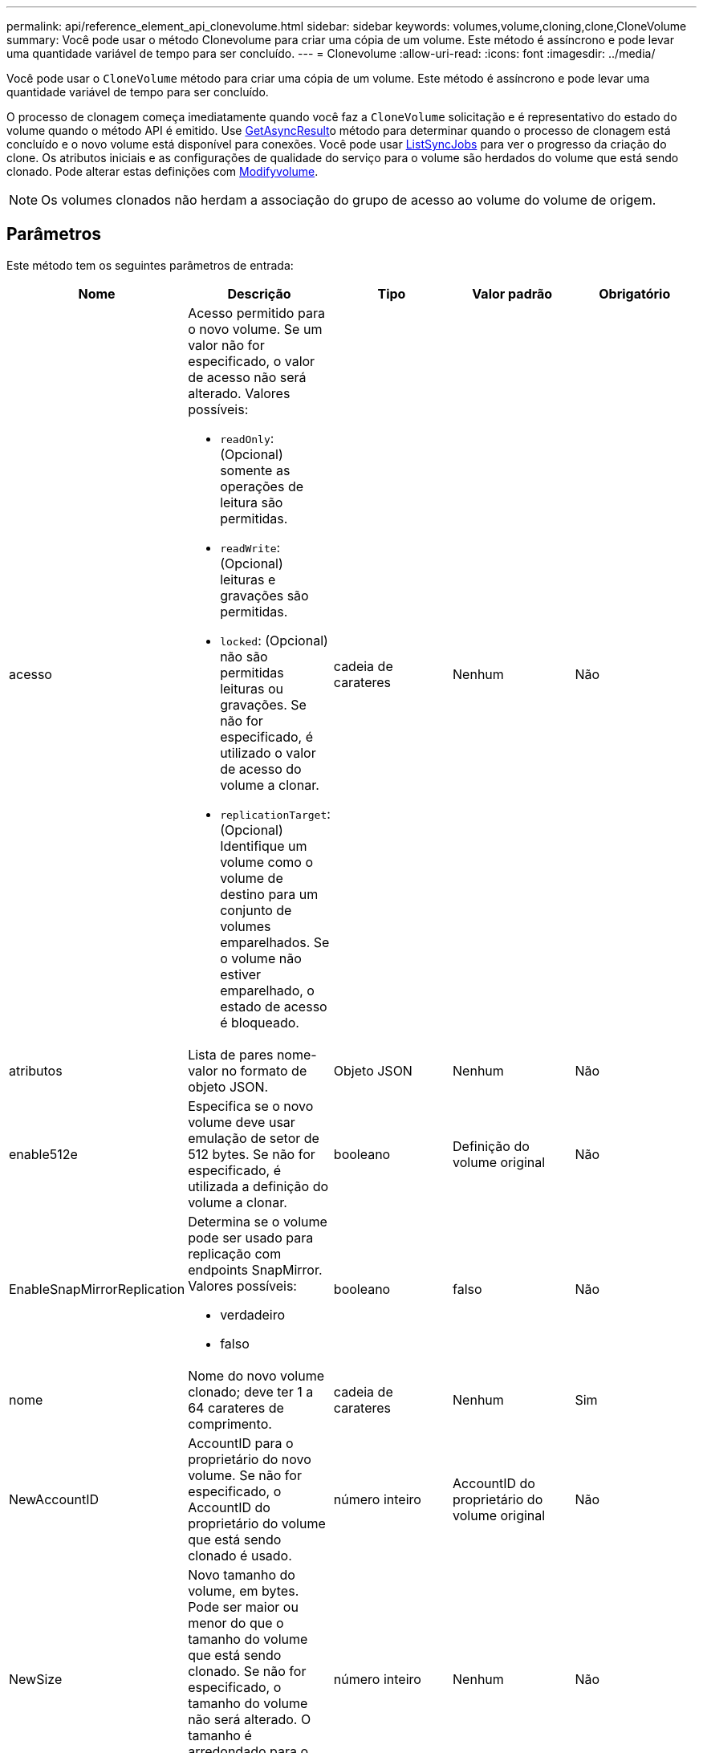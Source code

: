 ---
permalink: api/reference_element_api_clonevolume.html 
sidebar: sidebar 
keywords: volumes,volume,cloning,clone,CloneVolume 
summary: Você pode usar o método Clonevolume para criar uma cópia de um volume. Este método é assíncrono e pode levar uma quantidade variável de tempo para ser concluído. 
---
= Clonevolume
:allow-uri-read: 
:icons: font
:imagesdir: ../media/


[role="lead"]
Você pode usar o `CloneVolume` método para criar uma cópia de um volume. Este método é assíncrono e pode levar uma quantidade variável de tempo para ser concluído.

O processo de clonagem começa imediatamente quando você faz a `CloneVolume` solicitação e é representativo do estado do volume quando o método API é emitido. Use xref:reference_element_api_getasyncresult.adoc[GetAsyncResult]o método para determinar quando o processo de clonagem está concluído e o novo volume está disponível para conexões. Você pode usar xref:reference_element_api_listsyncjobs.adoc[ListSyncJobs] para ver o progresso da criação do clone. Os atributos iniciais e as configurações de qualidade do serviço para o volume são herdados do volume que está sendo clonado. Pode alterar estas definições com xref:reference_element_api_modifyvolume.adoc[Modifyvolume].


NOTE: Os volumes clonados não herdam a associação do grupo de acesso ao volume do volume de origem.



== Parâmetros

Este método tem os seguintes parâmetros de entrada:

|===
| Nome | Descrição | Tipo | Valor padrão | Obrigatório 


 a| 
acesso
 a| 
Acesso permitido para o novo volume. Se um valor não for especificado, o valor de acesso não será alterado. Valores possíveis:

* `readOnly`: (Opcional) somente as operações de leitura são permitidas.
* `readWrite`: (Opcional) leituras e gravações são permitidas.
* `locked`: (Opcional) não são permitidas leituras ou gravações. Se não for especificado, é utilizado o valor de acesso do volume a clonar.
* `replicationTarget`: (Opcional) Identifique um volume como o volume de destino para um conjunto de volumes emparelhados. Se o volume não estiver emparelhado, o estado de acesso é bloqueado.

 a| 
cadeia de carateres
 a| 
Nenhum
 a| 
Não



 a| 
atributos
 a| 
Lista de pares nome-valor no formato de objeto JSON.
 a| 
Objeto JSON
 a| 
Nenhum
 a| 
Não



 a| 
enable512e
 a| 
Especifica se o novo volume deve usar emulação de setor de 512 bytes. Se não for especificado, é utilizada a definição do volume a clonar.
 a| 
booleano
 a| 
Definição do volume original
 a| 
Não



 a| 
EnableSnapMirrorReplication
 a| 
Determina se o volume pode ser usado para replicação com endpoints SnapMirror. Valores possíveis:

* verdadeiro
* falso

 a| 
booleano
 a| 
falso
 a| 
Não



 a| 
nome
 a| 
Nome do novo volume clonado; deve ter 1 a 64 carateres de comprimento.
 a| 
cadeia de carateres
 a| 
Nenhum
 a| 
Sim



 a| 
NewAccountID
 a| 
AccountID para o proprietário do novo volume. Se não for especificado, o AccountID do proprietário do volume que está sendo clonado é usado.
 a| 
número inteiro
 a| 
AccountID do proprietário do volume original
 a| 
Não



 a| 
NewSize
 a| 
Novo tamanho do volume, em bytes. Pode ser maior ou menor do que o tamanho do volume que está sendo clonado. Se não for especificado, o tamanho do volume não será alterado. O tamanho é arredondado para o tamanho mais próximo de 1MB mm.
 a| 
número inteiro
 a| 
Nenhum
 a| 
Não



 a| 
SnapshotID
 a| 
ID do instantâneo que é usado como a origem do clone. Se não for fornecida nenhuma ID, é utilizado o volume ativo atual.
 a| 
número inteiro
 a| 
Nenhum
 a| 
Não



 a| 
VolumeID
 a| 
VolumeID para o volume a clonar.
 a| 
número inteiro
 a| 
Nenhum
 a| 
Sim

|===


== Valores de retorno

Este método tem os seguintes valores de retorno:

|===


| Nome | Descrição | Tipo 


 a| 
AsyncHandle
 a| 
O valor do manípulo utilizado para obter o resultado da operação.
 a| 
número inteiro



 a| 
CloneID
 a| 
O cloneID para o volume recém clonado.
 a| 
número inteiro



 a| 
curva
 a| 
Os valores de curva de QoS aplicados ao clone.
 a| 
Objeto JSON



 a| 
volume
 a| 
Um objeto contendo informações sobre o volume recém clonado.
 a| 
xref:reference_element_api_volume.adoc[volume]



 a| 
VolumeID
 a| 
VolumeID para o volume recém clonado.
 a| 
número inteiro

|===


== Exemplo de solicitação

As solicitações para este método são semelhantes ao seguinte exemplo:

[listing]
----
{
   "method": "CloneVolume",
   "params": {
      "volumeID" : 5,
      "name"  : "mysqldata-snapshot1",
      "access" : "readOnly"
   },
   "id" : 1
}
----


== Exemplo de resposta

Este método retorna uma resposta semelhante ao seguinte exemplo:

[listing]
----
{
  "id": 1,
  "result": {
      "asyncHandle": 42,
      "cloneID": 37,
      "volume": {
          "access": "readOnly",
          "accountID": 1,
          "attributes": {},
          "blockSize": 4096,
          "createTime": "2016-03-31T22:26:03Z",
          "deleteTime": "",
          "enable512e": true,
          "iqn": "iqn.2010-01.com.solidfire:jyay.mysqldata-snapshot1.680",
          "name": "mysqldata-snapshot1",
          "purgeTime": "",
          "qos": {
              "burstIOPS": 100,
              "burstTime": 60,
              "curve": {
                  "4096": 100,
                  "8192": 160,
                  "16384": 270,
                  "32768": 500,
                  "65536": 1000,
                  "131072": 1950,
                  "262144": 3900,
                  "524288": 7600,
                  "1048576": 15000
              },
              "maxIOPS": 100,
              "minIOPS": 50
          },
          "scsiEUIDeviceID": "6a796179000002a8f47acc0100000000",
          "scsiNAADeviceID": "6f47acc1000000006a796179000002a8",
          "sliceCount": 0,
          "status": "init",
          "totalSize": 1000341504,
          "virtualVolumeID": null,
          "volumeAccessGroups": [],
          "volumeID": 680,
          "volumePairs": []
      },
      "volumeID": 680
  }
}
----


== Novo desde a versão

9,6



== Encontre mais informações

* xref:reference_element_api_getasyncresult.adoc[GetAsyncResult]
* xref:reference_element_api_listsyncjobs.adoc[ListSyncJobs]
* xref:reference_element_api_modifyvolume.adoc[Modifyvolume]


